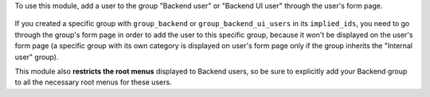 To use this module, add a user to the group "Backend user" or "Backend UI user" through the user's form page.

.. figure:: ../static/description/backend_ui.png
    :alt: Backend UI user

If you created a specific group with ``group_backend`` or ``group_backend_ui_users`` in its ``implied_ids``, you need to go through the group's form page in order to add the user to this specific group, because it won't be displayed on the user's form page (a specific group with its own category is displayed on user's form page only if the group inherits the "Internal user" group).

This module also **restricts the root menus** displayed to Backend users, so be sure to explicitly add your Backend group to all the necessary root menus for these users.